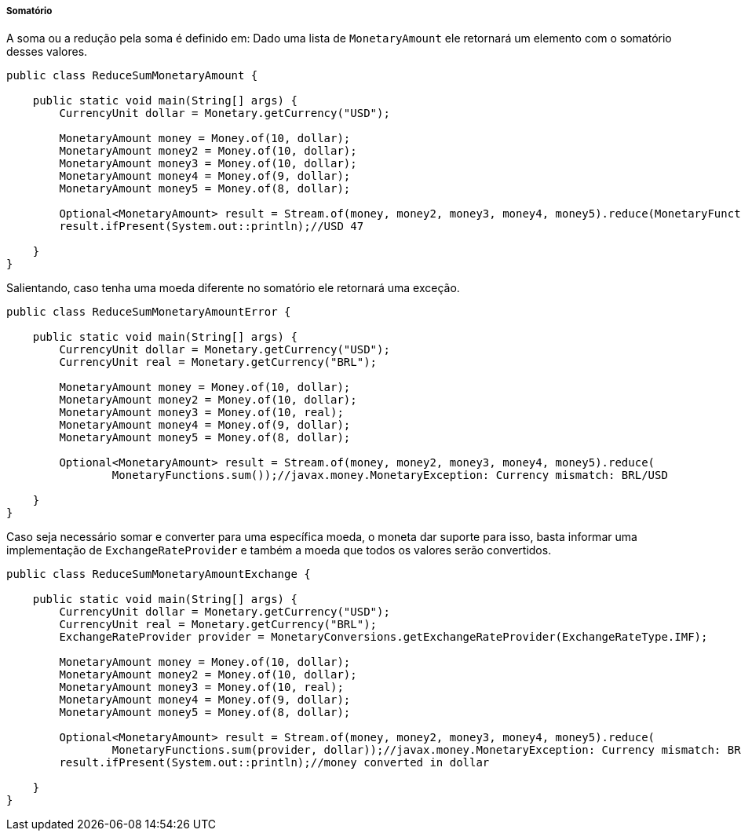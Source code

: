 
===== Somatório

A soma ou a redução pela soma é definido em: Dado uma lista de `MonetaryAmount` ele retornará um elemento com o somatório desses valores.


[source,java]
----
public class ReduceSumMonetaryAmount {

    public static void main(String[] args) {
        CurrencyUnit dollar = Monetary.getCurrency("USD");

        MonetaryAmount money = Money.of(10, dollar);
        MonetaryAmount money2 = Money.of(10, dollar);
        MonetaryAmount money3 = Money.of(10, dollar);
        MonetaryAmount money4 = Money.of(9, dollar);
        MonetaryAmount money5 = Money.of(8, dollar);

        Optional<MonetaryAmount> result = Stream.of(money, money2, money3, money4, money5).reduce(MonetaryFunctions.sum());
        result.ifPresent(System.out::println);//USD 47

    }
}
----


Salientando, caso tenha uma moeda diferente no somatório ele retornará uma exceção.


[source,java]
----
public class ReduceSumMonetaryAmountError {

    public static void main(String[] args) {
        CurrencyUnit dollar = Monetary.getCurrency("USD");
        CurrencyUnit real = Monetary.getCurrency("BRL");

        MonetaryAmount money = Money.of(10, dollar);
        MonetaryAmount money2 = Money.of(10, dollar);
        MonetaryAmount money3 = Money.of(10, real);
        MonetaryAmount money4 = Money.of(9, dollar);
        MonetaryAmount money5 = Money.of(8, dollar);

        Optional<MonetaryAmount> result = Stream.of(money, money2, money3, money4, money5).reduce(
                MonetaryFunctions.sum());//javax.money.MonetaryException: Currency mismatch: BRL/USD

    }
}
----


Caso seja necessário somar e converter para uma específica moeda, o moneta dar suporte para isso, basta informar uma implementação de `ExchangeRateProvider` e também a moeda que todos os valores serão convertidos.


[source,java]
----
public class ReduceSumMonetaryAmountExchange {

    public static void main(String[] args) {
        CurrencyUnit dollar = Monetary.getCurrency("USD");
        CurrencyUnit real = Monetary.getCurrency("BRL");
        ExchangeRateProvider provider = MonetaryConversions.getExchangeRateProvider(ExchangeRateType.IMF);

        MonetaryAmount money = Money.of(10, dollar);
        MonetaryAmount money2 = Money.of(10, dollar);
        MonetaryAmount money3 = Money.of(10, real);
        MonetaryAmount money4 = Money.of(9, dollar);
        MonetaryAmount money5 = Money.of(8, dollar);

        Optional<MonetaryAmount> result = Stream.of(money, money2, money3, money4, money5).reduce(
                MonetaryFunctions.sum(provider, dollar));//javax.money.MonetaryException: Currency mismatch: BRL/USD
        result.ifPresent(System.out::println);//money converted in dollar

    }
}
----
